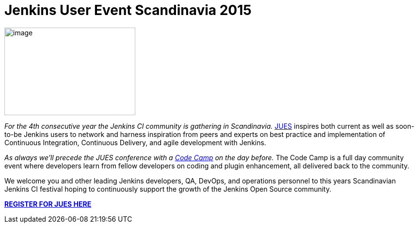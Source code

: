 = Jenkins User Event Scandinavia 2015
:page-tags: general
:page-author: hinman

image:https://jenkins-ci.org/sites/default/files/images/jues_0.png[image,width=270,height=181] +


_For the 4th consecutive year the Jenkins CI community is gathering in Scandinavia._ https://archive.code-conf.com/jues15/[JUES] inspires both current as well as soon-to-be Jenkins users to network and harness inspiration from peers and experts on best practice and implementation of Continuous Integration, Continuous Delivery, and agile development with Jenkins.


_As always we’ll precede the JUES conference with a https://archive.code-conf.com/jues15/codecamp/[Code Camp] on the day before._ The Code Camp is a full day community event where developers learn from fellow developers on coding and plugin enhancement, all delivered back to the community.


We welcome you and other leading Jenkins developers, QA, DevOps, and operations personnel to this years Scandinavian Jenkins CI festival hoping to continuously support the growth of the Jenkins Open Source community.


*https://archive.code-conf.com/jues15/[REGISTER FOR JUES HERE]*
